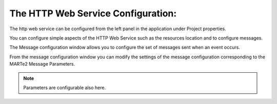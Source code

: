 
The HTTP Web Service Configuration:
===================================

The http web service can be configured from the left panel in the application under Project properties.

.. image:: _static/images/http_instance.png
   :target: _static/images/http_instance.png
   :alt: HTTP Configuration

You can configure simple aspects of the HTTP Web Service such as the resources location and to configure messages.

The Message configuration window allows you to configure the set of messages sent when an event occurs.

.. image:: _static/images/config_http.png
   :target: _static/images/config_http.png
   :alt: Message Configuration Window

From the message configuration window you can modify the settings of the message configuration corresponding to the MARTe2 Message Parameters.

.. note:: Parameters are configurable also here.

.. image:: _static/images/http_split.png
   :target: _static/images/http_split.png
   :alt: Message Configuration Window